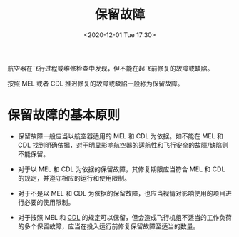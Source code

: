 # -*- eval: (setq org-download-image-dir (concat default-directory "./static/保留故障/")); -*-
:PROPERTIES:
:ID:       C5F98141-3777-482B-BA05-74FF8B5DEA6A
:END:
#+LATEX_CLASS: my-article
#+DATE: <2020-12-01 Tue 17:30>
#+TITLE: 保留故障

航空器在飞行过程或维修检查中发现，但不能在起飞前修复的故障或缺陷。

按照 MEL 或者 CDL 推迟修复的故障或缺陷一般称为保留故障。

* 保留故障的基本原则
- 保留故障一般应当以航空器适用的 MEL 和 CDL 为依据。如不能在 MEL 和 CDL 找到明确依据，对于明显影响航空器的适航性和飞行安全的故障/缺陷则不能保留。

- 对于以 MEL 和 CDL 为依据的保留故障，其修复期限应当符合 MEL 和 CDL 的规定，并遵守相应的运行和使用限制。

- 对于不是以 MEL 和 CDL 为依据的保留故障，也应当视情对影响使用的项目进行必要的使用限制。

- 对于按照 MEL 和 [[id:A6FA019A-936A-4F33-9AB8-1202DB888C11][CDL]] 的规定可以保留，但会造成飞行机组不适当的工作负荷的多个保留故障，应当在投入运行前修复保留故障至适当的数量。

